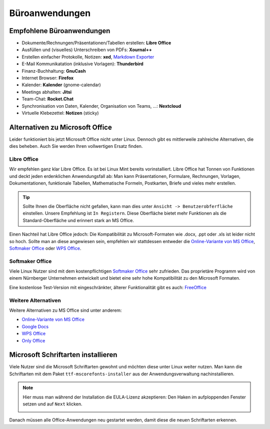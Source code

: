 Büroanwendungen
===============

Empfohlene Büroanwendungen
--------------------------

- Dokumente/Rechnungen/Präsentationen/Tabellen erstellen: **Libre Office**
- Ausfüllen und (visuelles) Unterschreiben von PDFs: **Xournal++**
- Erstellen einfacher Protokolle, Notizen: **xed**, `Markdown Exporter <https://www.markdowntopdf.com/>`_
- E-Mail Kommunikatation (inklusive Vorlagen): **Thunderbird**
- Finanz-Buchhaltung: **GnuCash**
- Internet Browser: **Firefox**
- Kalender: **Kalender** (gnome-calendar)
- Meetings abhalten: **Jitsi**
- Team-Chat: **Rocket.Chat**
- Synchronisation von Daten, Kalender, Organisation von Teams, ...: **Nextcloud**
- Virtuelle Klebezettel: **Notizen** (sticky)

Alternativen zu Microsoft Office
--------------------------------

Leider funktioniert bis jetzt Microsoft Office nicht unter Linux.
Dennoch gibt es mittlerweile zahlreiche Alternativen, die dies beheben.
Auch Sie werden Ihren vollwertigen Ersatz finden.

Libre Office
^^^^^^^^^^^^
Wir empfehlen ganz klar Libre Office. Es ist bei Linux Mint bereits vorinstalliert.
Libre Office hat Tonnen von Funktionen und deckt jeden erdenklichen Anwendungsfall ab:
Man kann Präsentationen, Formulare, Rechnungen, Vorlagen, Dokumentationen, funktionale Tabellen, Mathematische Formeln, Postkarten, Briefe und vieles mehr erstellen.

.. tip::
    Sollte Ihnen die Oberfläche nicht gefallen, kann man dies unter ``Ansicht -> Benutzerobferfläche`` einstellen.
    Unsere Empfehlung ist ``In Registern``. Diese Oberfläche bietet mehr Funktionen als die Standard-Oberfläche und erinnert stark an MS Office.

Einen Nachteil hat Libre Office jedoch: Die Kompatibilität zu Microsoft-Formaten wie .docx, .ppt oder .xls ist leider nicht so hoch.
Sollte man an diese angewiesen sein, empfehlen wir stattdessen entweder die  `Online-Variante von MS Office <https://www.office.com/>`_,
`Softmaker Office <https://www.softmaker.de/softmaker-office>`_ oder `WPS Office <https://www.wps.com/de-DE>`_.

Softmaker Office
^^^^^^^^^^^^^^^^
Viele Linux Nutzer sind mit dem kostenpflichtigen `Softmaker Office <https://www.softmaker.de/softmaker-office>`_ sehr zufrieden.
Das proprietäre Programm wird von einem Nürnberger Unternehmen entwickelt und bietet eine sehr hohe Kompatibilität zu den Microsoft Formaten.

Eine kostenlose Test-Version mit eingeschränkter, älterer Funktionalität gibt es auch: `FreeOffice <https://www.freeoffice.com/de>`_

Weitere Alternativen
^^^^^^^^^^^^^^^^^^^^
Weitere Alternativen zu MS Office sind unter anderem:

- `Online-Variante von MS Office <https://www.office.com/>`_
- `Google Docs <https://www.google.de/intl/de/docs/about/>`_
- `WPS Office <https://www.wps.com/de-DE>`_
- `Only Office <https://www.onlyoffice.com/>`_


Microsoft Schriftarten installieren
-----------------------------------
Viele Nutzer sind die Microsoft Schriftarten gewohnt und möchten diese unter Linux weiter nutzen.
Man kann die Schriftarten mit dem Paket ``ttf-mscorefonts-installer`` aus der Anwendungsverwaltung nachinstallieren.

.. note::
    Hier muss man während der Installation die EULA-Lizenz akzeptieren:
    Den Haken im aufploppenden Fenster setzen und auf ``Next`` klicken.

    .. image:: images/ttf-mscorefonts-installer-eula.png

Danach müssen alle Office-Anwendungen neu gestartet werden, damit diese die neuen Schriftarten erkennen.
